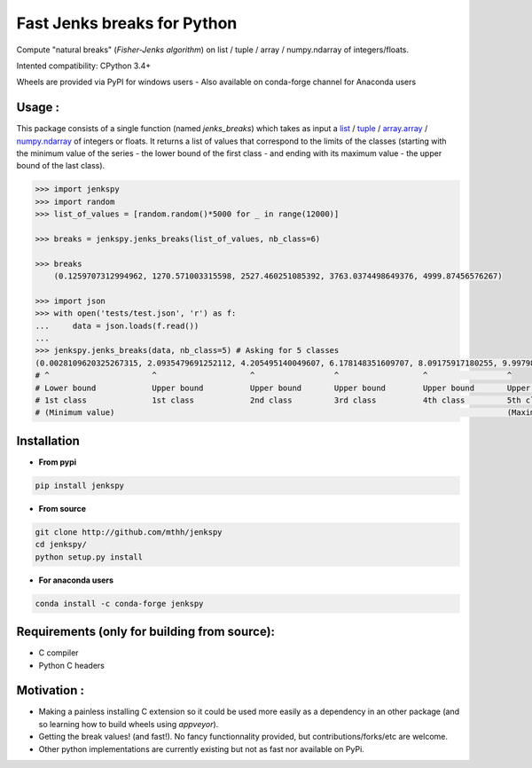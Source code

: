 Fast Jenks breaks for Python
============================

Compute "natural breaks" (*Fisher-Jenks algorithm*) on list / tuple / array / numpy.ndarray of integers/floats.

Intented compatibility: CPython 3.4+

Wheels are provided via PyPI for windows users - Also available on conda-forge channel for Anaconda users

|Version| |Anaconda-Server Badge| |Build Status travis| |Build status appveyor| |PyPI download month|

Usage :
-------

This package consists of a single function (named `jenks_breaks`) which takes as input a `list <https://docs.python.org/3/library/stdtypes.html#list>`_ / `tuple <https://docs.python.org/3/library/stdtypes.html#tuple>`_ / `array.array <https://docs.python.org/3/library/array.html#array.array>`_ / `numpy.ndarray <https://numpy.org/doc/stable/reference/generated/numpy.ndarray.html>`_ of integers or floats.
It returns a list of values that correspond to the limits of the classes (starting with the minimum value of the series - the lower bound of the first class - and ending with its maximum value - the upper bound of the last class).




.. code:: python

    >>> import jenkspy
    >>> import random
    >>> list_of_values = [random.random()*5000 for _ in range(12000)]

    >>> breaks = jenkspy.jenks_breaks(list_of_values, nb_class=6)

    >>> breaks
	(0.1259707312994962, 1270.571003315598, 2527.460251085392, 3763.0374498649376, 4999.87456576267)

    >>> import json
    >>> with open('tests/test.json', 'r') as f:
    ...     data = json.loads(f.read())
    ...
    >>> jenkspy.jenks_breaks(data, nb_class=5) # Asking for 5 classes
    (0.0028109620325267315, 2.0935479691252112, 4.205495140049607, 6.178148351609707, 8.09175917180255, 9.997982932254672)
    # ^                      ^                    ^                 ^                  ^                 ^
    # Lower bound            Upper bound          Upper bound       Upper bound        Upper bound       Upper bound
    # 1st class              1st class            2nd class         3rd class          4th class         5th class
    # (Minimum value)                                                                                    (Maximum value)

Installation
------------

+ **From pypi**

.. code:: shell

    pip install jenkspy


+ **From source**

.. code:: shell

    git clone http://github.com/mthh/jenkspy
    cd jenkspy/
    python setup.py install


+ **For anaconda users**

.. code:: shell

    conda install -c conda-forge jenkspy


Requirements (only for building from source):
----------------------------------------------

-  C compiler
-  Python C headers

Motivation :
------------

-  Making a painless installing C extension so it could be used more easily
   as a dependency in an other package (and so learning how to build wheels
   using *appveyor*).
-  Getting the break values! (and fast!). No fancy functionnality provided,
   but contributions/forks/etc are welcome.
-  Other python implementations are currently existing but not as fast nor available on PyPi.

.. |Build Status travis| image:: https://travis-ci.org/mthh/jenkspy.svg?branch=master
   :target: https://travis-ci.org/mthh/jenkspy

.. |Build status appveyor| image:: https://ci.appveyor.com/api/projects/status/9ffk6juf2499xqk0/branch/master?svg=true
   :target: https://ci.appveyor.com/project/mthh/jenkspy/branch/master

.. |Version| image:: https://img.shields.io/pypi/v/jenkspy.svg
   :target: https://pypi.python.org/pypi/jenkspy

.. |Anaconda-Server Badge| image:: https://anaconda.org/conda-forge/jenkspy/badges/version.svg
   :target: https://anaconda.org/conda-forge/jenkspy

.. |PyPI download month| image:: https://img.shields.io/pypi/dm/jenkspy.svg
   :target: https://pypi.python.org/pypi/jenkspy
